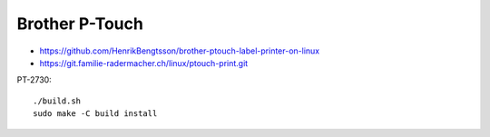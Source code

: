 Brother P-Touch
---------------

* https://github.com/HenrikBengtsson/brother-ptouch-label-printer-on-linux
* https://git.familie-radermacher.ch/linux/ptouch-print.git

PT-2730::

    ./build.sh
    sudo make -C build install
